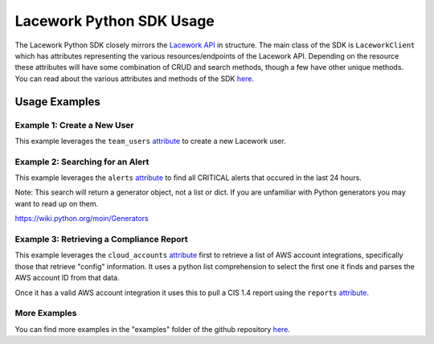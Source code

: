 =========================
Lacework Python SDK Usage
=========================

The Lacework Python SDK closely mirrors the `Lacework API <https://docs.lacework.net/api/v2/docs/>`_
in structure. The main class of the SDK is ``LaceworkClient`` which has attributes representing
the various resources/endpoints of the Lacework API. Depending on the resource these attributes
will have some combination of CRUD and search methods, though a few have other unique methods.
You can read about the various attributes and methods of the SDK `here <https://lacework.github.io/python-sdk/autoapi/laceworksdk/index.html>`_.

Usage Examples
==============

Example 1: Create a New User
----------------------------

This example leverages the ``team_users`` `attribute <https://lacework.github.io/python-sdk/autoapi/laceworksdk/api/v2/team_users/index.html>`_
to create a new Lacework user.


..  code-block:: python
    :caption: Creating a New User

    from laceworksdk import LaceworkClient

    lw = LaceworkClient(profile="default")
    response = lw.team_users.create("testuser", "testuser@testdomain.com", "Test Company")

Example 2: Searching for an Alert
---------------------------------

This example leverages the ``alerts`` `attribute <https://lacework.github.io/python-sdk/autoapi/laceworksdk/api/v2/alerts/index.html>`_
to find all CRITICAL alerts that occured in the last 24 hours.

..  code-block:: python
    :caption: Searching for an Alert

    from laceworksdk import LaceworkClient
    from datetime import datetime, timedelta, timezone

    lw = LaceworkClient(profile="default")

    # Lacework will require us to specify a search window in a specific format
    # The following will allow us to specify a window that starts 1 day ago
    # and ends "now"
    current_time = datetime.now(timezone.utc)
    start_time = current_time - timedelta(days=1)
    start_time = start_time.strftime("%Y-%m-%dT%H:%M:%S%z")
    end_time = current_time.strftime("%Y-%m-%dT%H:%M:%S%z")

    # We need to specify our start time, end time, and search criteria in this structure
    # In this case we are specifying that the alert "severity" property should be equal
    # to "Critical"
    filters = {
        "timeFilter": {
            "startTime": start_time,
            "endTime": end_time
        },
        "filters":
            [
                {
                    "field": "severity",
                    "expression": "eq",
                    "value": "critical"
                }
            ]
    }

    # Make the API call, note that all search methods in this SDK will return
    # Generators, not lists or dicts
    alerts = lw.alerts.search(json=filters)


Note: This search will return a generator object, not a list or dict. If you are
unfamiliar with Python generators you may want to read up on them.

https://wiki.python.org/moin/Generators

Example 3: Retrieving a Compliance Report
-----------------------------------------

This example leverages the ``cloud_accounts`` `attribute <https://lacework.github.io/python-sdk/autoapi/laceworksdk/api/v2/cloud_accounts/index.html>`_
first to retrieve a list of AWS account integrations, specifically those that retrieve "config"
information. It uses a python list comprehension to select the first one it finds and parses the
AWS account ID from that data.

Once it has a valid AWS account integration it uses this to pull a CIS 1.4 report using the
``reports`` `attribute <https://lacework.github.io/python-sdk/autoapi/laceworksdk/api/v2/reports/index.html>`_.

..  code-block:: python
    :caption: Retrieving a Report

    from laceworksdk import LaceworkClient

    # Get a list of accounts
    accounts = lw.cloud_accounts.get()['data']

    # List comprehension to filter out disabled or misconfigured integrations
    # as well as only select for "config" type integrations
    config_accounts = [account for account in accounts if ("Cfg" in account['type'] and account['enabled'] == 1 and account['state']['ok'] is True)]

    # Loop through what's left and find the first AWS integration
    for config_account in config_accounts:
        if config_account['type'] == 'AwsCfg':
            # Parse the AWS account ID from the account details
            arn_elements = config_account['data']['crossAccountCredentials']['roleArn'].split(':')
            primary_query_id = arn_elements[4]
            break

    # Leverage the retrieved account ID to pull a CIS 1.4 report for that account
    # in html format
    response = lw.reports.get(primary_query_id=primary_query_id,
                    format="html",
                    type="COMPLIANCE",
                    report_type="AWS_CIS_14")



More Examples
-------------

You can find more examples in the "examples" folder of the github repository
`here <https://github.com/lacework/python-sdk/tree/main/examples>`_.